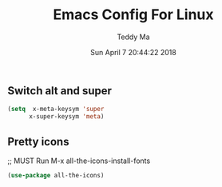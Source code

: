 #+TITLE: Emacs Config For Linux
#+AUTHOR: Teddy Ma
#+TOC: true
#+DATE: Sun April 7 20:44:22 2018

** Switch alt and super
#+BEGIN_SRC emacs-lisp
  (setq  x-meta-keysym 'super
        x-super-keysym 'meta)
#+END_SRC

** Pretty icons
;; MUST Run M-x all-the-icons-install-fonts 

#+BEGIN_SRC emacs-lisp
  (use-package all-the-icons)  
#+END_SRC